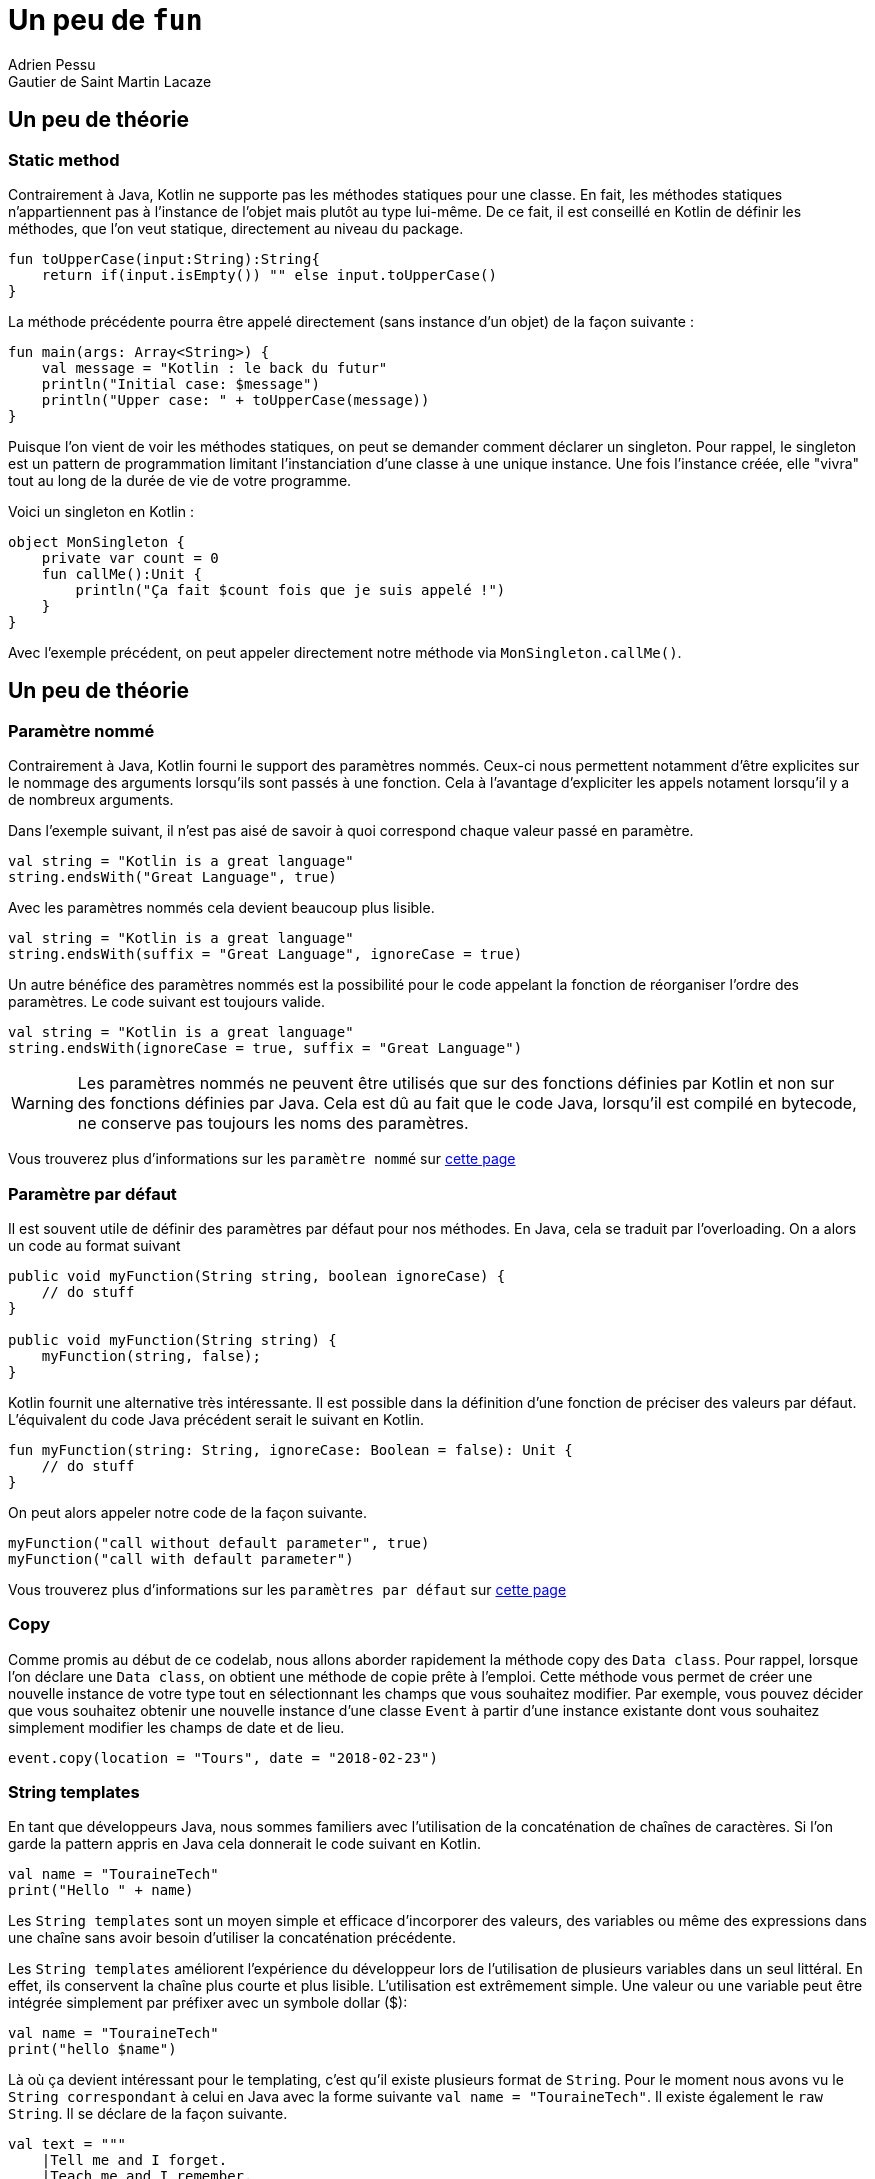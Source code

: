 = Un peu de `fun`
Adrien Pessu
Gautier de Saint Martin Lacaze
ifndef::imagesdir[:imagesdir: ../images]
ifndef::sourcedir[:sourcedir: ../../main/kotlin]


== Un peu de théorie

=== Static method

Contrairement à Java, Kotlin ne supporte pas les méthodes statiques pour une classe.
En fait, les méthodes statiques n'appartiennent pas à l'instance de l'objet mais plutôt au type lui-même.
De ce fait, il est conseillé en Kotlin de définir les méthodes, que l'on veut statique, directement au niveau du package.

[source, kotlin]
----
fun toUpperCase(input:String):String{
    return if(input.isEmpty()) "" else input.toUpperCase()
}
----

La méthode précédente pourra être appelé directement (sans instance d'un objet) de la façon suivante :

[source, kotlin]
----
fun main(args: Array<String>) {
    val message = "Kotlin : le back du futur"
    println("Initial case: $message")
    println("Upper case: " + toUpperCase(message))
}
----

Puisque l'on vient de voir les méthodes statiques, on peut se demander comment déclarer un singleton.
Pour rappel, le singleton est un pattern de programmation limitant l'instanciation d'une classe à une unique instance.
Une fois l'instance créée, elle "vivra" tout au long de la durée de vie de votre programme.

Voici un singleton en Kotlin :

[source, kotlin]
----
object MonSingleton {
    private var count = 0
    fun callMe():Unit {
        println("Ça fait $count fois que je suis appelé !")
    }
}
----

Avec l'exemple précédent, on peut appeler directement notre méthode via `MonSingleton.callMe()`.


== Un peu de théorie

=== Paramètre nommé

Contrairement à Java, Kotlin fourni le support des paramètres nommés.
Ceux-ci nous permettent notamment d'être explicites sur le nommage des arguments lorsqu'ils sont passés à une fonction.
Cela à l'avantage d'expliciter les appels notament lorsqu'il y a de nombreux arguments.


Dans l'exemple suivant, il n'est pas aisé de savoir à quoi correspond chaque valeur passé en paramètre.

[source, kotlin]
----
val string = "Kotlin is a great language"
string.endsWith("Great Language", true)
----

Avec les paramètres nommés cela devient beaucoup plus lisible.

[source, kotlin]
----
val string = "Kotlin is a great language"
string.endsWith(suffix = "Great Language", ignoreCase = true)
----

Un autre bénéfice des paramètres nommés est la possibilité pour le code appelant la fonction de réorganiser l'ordre des paramètres.
Le code suivant est toujours valide.

[source, kotlin]
----
val string = "Kotlin is a great language"
string.endsWith(ignoreCase = true, suffix = "Great Language")
----

WARNING: Les paramètres nommés ne peuvent être utilisés que sur des fonctions définies par Kotlin et non sur des fonctions définies par Java.
Cela est dû au fait que le code Java, lorsqu'il est compilé en bytecode, ne conserve pas toujours les noms des paramètres.


Vous trouverez plus d'informations sur les `paramètre nommé` sur https://kotlinlang.org/docs/reference/functions.html#named-arguments[cette page]


=== Paramètre par défaut


Il est souvent utile de définir des paramètres par défaut pour nos méthodes.
En Java, cela se traduit par l'overloading.
On a alors un code au format suivant

[source, java]
----
public void myFunction(String string, boolean ignoreCase) {
    // do stuff
}

public void myFunction(String string) {
    myFunction(string, false);
}
----

Kotlin fournit une alternative très intéressante.
Il est possible dans la définition d'une fonction de préciser des valeurs par défaut.
L'équivalent du code Java précédent serait le suivant en Kotlin.

[source, kotlin]
----
fun myFunction(string: String, ignoreCase: Boolean = false): Unit {
    // do stuff
}
----

On peut alors appeler notre code de la façon suivante.

[source, kotlin]
----
myFunction("call without default parameter", true)
myFunction("call with default parameter")
----


Vous trouverez plus d'informations sur les `paramètres par défaut` sur https://kotlinlang.org/docs/reference/functions.html#default-arguments[cette page]


=== Copy

Comme promis au début de ce codelab, nous allons aborder rapidement la méthode copy des `Data class`.
Pour rappel, lorsque l'on déclare une `Data class`, on obtient une méthode de copie prête à l'emploi.
Cette méthode vous permet de créer une nouvelle instance de votre type tout en sélectionnant les champs que vous souhaitez modifier.
Par exemple, vous pouvez décider que vous souhaitez obtenir une nouvelle instance d'une classe `Event` à partir d'une instance existante dont vous souhaitez simplement modifier les champs de date et de lieu.

[source, kotlin]
----
event.copy(location = "Tours", date = "2018-02-23")
----

=== String templates

En tant que développeurs Java, nous sommes familiers avec l'utilisation de la concaténation de chaînes de caractères.
Si l'on garde la pattern appris en Java cela donnerait le code suivant en Kotlin.

[source, kotlin]
----
val name = "TouraineTech"
print("Hello " + name)
----

Les `String templates` sont un moyen simple et efficace d'incorporer des valeurs, des variables ou même des expressions dans une chaîne sans avoir besoin d'utiliser la concaténation précédente.

Les `String templates` améliorent l'expérience du développeur lors de l'utilisation de plusieurs variables dans un seul littéral.
En effet, ils conservent la chaîne plus courte et plus lisible.
L'utilisation est extrêmement simple. Une valeur ou une variable peut être intégrée simplement par préfixer avec un symbole dollar ($):

[source, kotlin]
----
val name = "TouraineTech"
print("hello $name")
----

Là où ça devient intéressant pour le templating, c'est qu'il existe plusieurs format de `String`.
Pour le moment nous avons vu le `String correspondant` à celui en Java avec la forme suivante `val name = "TouraineTech"`.
Il existe également le `raw String`.
Il se déclare de la façon suivante.

[source, kotlin]
----
val text = """
    |Tell me and I forget.
    |Teach me and I remember.
    |Involve me and I learn.
    |(Benjamin Franklin)
    """.trimMargin()
----

NOTE: Par défaut le "|" est utilisé comme préfixe indiquant la position de la marge gauche du `raw string`.
On peut néanmois choisir un autre caractère et le passer en paramètre de la méthode `trimMargin`.
Par exemple, `trimMargin(">")`.


Vous trouverez plus d'informations sur les `String template` sur https://kotlinlang.org/docs/reference/basic-types.html#string-literals[cette page]

== Exercice 2

Après autant de théorie, repassons à la pratique.

Afin de commancer l'exercice suivant, faites un checkout du step2.

[source]
----
git checkout step2
----

Modifier la méthode `prettier` pour remplacer chaque chiffre par son équivalent en chaîne de charactères en utilisant le tableau `unitsString` déjà disponible.

Il n'y a pas qu'une seule solution. 

Pensez à vous aider des tests unitaires présents dans `EventUtilText.kt`.

